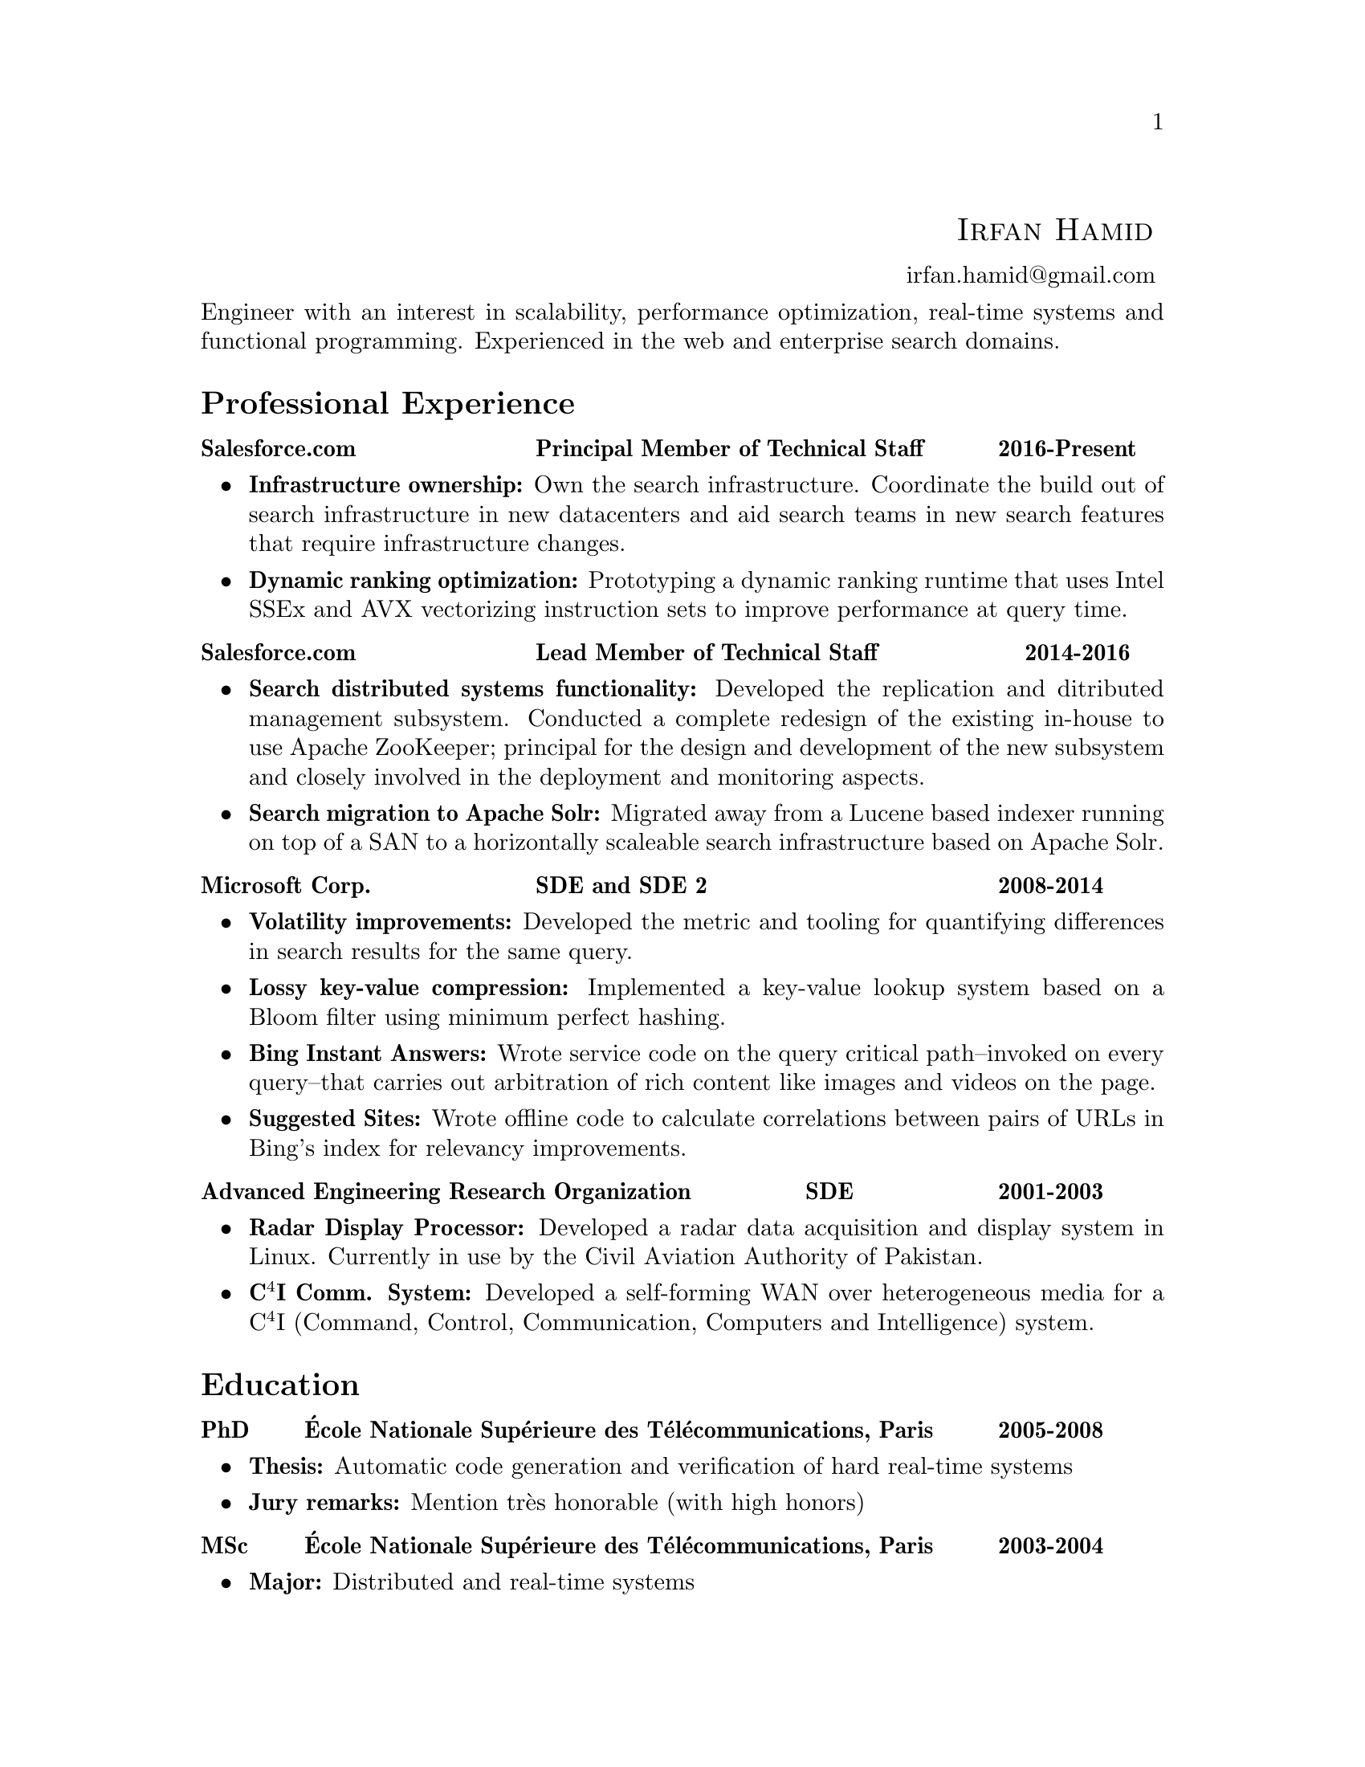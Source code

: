 \input texinfo  @c -*-texinfo-*-
@c %**start of header (This is for running texinfo on a region.)
@setfilename Hamid_En
@settitle Resume--Irfan Hamid
@c %**end of header (This is for running texinfo on a region.)

@heading @ @ @ @ @ @ @ @ @ @ @ @ @ @ @ @ @ @ @ @ @ @ @ @ @ @ @ @ @ @ @ @ @ @ @ @ @ @ @ @ @ @ @ @ @ @ @ @ @ @ @ @ @ @ @ @ @ @ @ @ @ @ @ @sc{Irfan Hamid}
@ @ @ @ @ @ @ @ @ @ @ @ @ @ @ @ @ @ @ @ @ @ @ @ @ @ @ @ @ @ @ @ @ @ @ @ @ @ @ @ @ @ @ @ @ @ @ @ @ @ @ @ @ @ @ @ @ @ @ @ @ @ @ @ @ @ @ @ @ @ @ @ @ @ @ @ @ @ @ @ @ @ @ @ @ @ @ @uref{mailto:irfan.hamid@@gmail.com,,irfan.hamid@@gmail.com}

@noindent
Engineer with an interest in scalability, performance optimization, real-time systems and functional programming. Experienced in the web and enterprise search domains.

@unnumberedsec Professional Experience
@multitable @columnfractions 0.32 0.48 0.2
@item @strong{Salesforce.com} @tab @strong{Principal Member of Technical Staff} @tab @strong{2016-Present}
@end multitable
@noindent
@itemize @bullet
@item @strong{Infrastructure ownership:} Own the search infrastructure. Coordinate the build out of search infrastructure in new datacenters and aid search teams in new search features that require infrastructure changes.
@item @strong{Dynamic ranking optimization:} Prototyping a dynamic ranking runtime that uses Intel SSEx and AVX vectorizing instruction sets to improve performance at query time.
@end itemize
@multitable
@item @strong{Salesforce.com} @tab @strong{Lead Member of Technical Staff} @tab @strong{2014-2016}
@end multitable
@noindent
@itemize @bullet
@item @strong{Search distributed systems functionality:} Developed the replication and ditributed management subsystem. Conducted a complete redesign of the existing in-house to use Apache ZooKeeper; principal for the design and development of the new subsystem and closely involved in the deployment and monitoring aspects.
@item @strong{Search migration to Apache Solr:} Migrated away from a Lucene based indexer running on top of a SAN to a horizontally scaleable search infrastructure based on Apache Solr.
@end itemize
@multitable @columnfractions 0.32 0.48 0.2
@item @strong{Microsoft Corp.} @tab @strong{SDE and SDE 2} @tab @strong{2008-2014}
@end multitable
@noindent
@itemize @bullet
@item @strong{Volatility improvements:} Developed the metric and tooling for quantifying differences in search results for the same query. 
@item @strong{Lossy key-value compression:} Implemented a key-value lookup system based on a Bloom filter using minimum perfect hashing.
@item @strong{Bing Instant Answers:} Wrote service code on the query critical path--invoked on every query--that carries out arbitration of rich content like images and videos on the page.
@item @strong{Suggested Sites:} Wrote offline code to calculate correlations between pairs of URLs in Bing's index for relevancy improvements.
@end itemize

@multitable @columnfractions 0.6 0.2 0.2
@item @strong{Advanced Engineering Research Organization}
@tab @strong{SDE}
@tab @strong{2001-2003}
@end multitable
@noindent
@itemize @bullet
@item @strong{Radar Display Processor:} Developed a radar data acquisition and display system in Linux. Currently in use by the Civil Aviation Authority of Pakistan.
@item @strong{C@math{^4}I Comm. System:} Developed a self-forming WAN over heterogeneous media for a C@math{^4}I (Command, Control, Communication, Computers and Intelligence) system.
@end itemize

@unnumberedsec Education
@multitable @columnfractions 0.08 0.72 0.2
@item @strong{PhD} @tab @strong{@'Ecole Nationale Sup@'erieure des T@'el@'ecommunications, Paris} @tab @strong{2005-2008}
@end multitable

@itemize @bullet
@item @strong{Thesis:} Automatic code generation and verification of hard real-time systems
@item @strong{Jury remarks:} Mention tr@`es honorable (with high honors)
@end itemize

@multitable @columnfractions 0.08 0.72 0.2
@item @strong{MSc} @tab @strong{@'Ecole Nationale Sup@'erieure des
T@'el@'ecommunications, Paris} @tab @strong{2003-2004}
@end multitable

@itemize @bullet
@item @strong{Major:} Distributed and real-time systems
@item @strong{Grades:} 16/20
@end itemize

@multitable @columnfractions 0.08 0.72 0.2
@item @strong{BS} @tab @strong{GIK Institute of Technology, Pakistan}
@tab @strong{1997-2001}
@end multitable

@itemize @bullet
@item @strong{Major:} Computer system engineering
@item @strong{GPA:} 3.4/4.0
@end itemize

@c@multitable @columnfractions 0.8 0.2
@c@item @strong{GIK Institute of Technology, Pakistan} @tab
@c@strong{2000-2001}
@c@end multitable
@c@noindent
@c My end of studies project was a complete cockpit design and instrument
@c simulation system for the Pakistan Air Force. The system was built
@c using Direct3D and allowed the user to design his cockpit and fly it
@c in a 3D virtual world to test its ergonomics and usability.

@unnumberedsec Publications
@itemize @bullet
@item Irfan Hamid, Elie Najm. @strong{Operational Semantics of Ada Ravenscar}. @emph{13th European Conference on Dependable Computing AdaEurope'08.} June 2008.
@item Irfan Hamid, Bechir Zalila, Elie Najm, J@'er@^ome
Hugues. @strong{Generating Frameworks for Asynchronous Hard Real-time
Systems}. @emph{Innovations in
Systems and Software Engineering: A NASA Journal}. March 2008.
@item Irfan Hamid, Elie Najm. @strong{Real-time Connectors for
Deterministic Data-flow.} @emph{13th IEEE International Conference on
Embedded and Real-time Computing Systems and Applications}. August
2007.
@item Irfan Hamid, Bechir Zalila, Elie Najm, J@'er@^ome
Hugues. @strong{A Generative Approach to Building a Framework for a Hard
Real-Time System.} @emph{31st Annual IEEE/NASA Goddard
Software Engineering Workshop}. March 2007.
@item Bechir Zalila, Irfan Hamid, J@'er@^ome Hugues, Laurent
Pautet. @strong{Generating High-integrity Distributed Applications from their
Architectural Descriptions.} @emph{12th European
Conference on Dependable Computing AdaEurope'07.} July 2007.
@item Thomas Vergnaud, Irfan Hamid. @strong{Mod@'elisation en AADL
pour la g@'en@'eration automatique d'applications.} @emph{G@'enie
Logiciel, March 2007, Issue 80.}
@item Thomas Vergnaud, Irfan Hamid et. al. @strong{Modeling and
Generating Tailored Distribution Middleware for Embedded Real-time
Systems.} @emph{Embedded Real-time Systems 2006 (ERTS'06).} January 2006
@end itemize

@unnumberedsec Skillset
@multitable @columnfractions 0.15 0.15 0.7
@item @strong{Technology} @tab @strong{Experience} @tab @strong{Major output}
@item C/C++ @tab 10 years @tab Multiple projects, academic and professional
@item C#/F# @tab 5 years @tab Multiple relevance, measurement and analysis tools at Bing 
@item Java @tab 4 years @tab AADL to Ada code generator, Salesforce search
@item Puppet @tab 2 years @tab Search infrastructure and ZooKeeper buildouts
@item Ada 95/2005 @tab 2 years @tab AADL to Ada code generator
@item Win32 @tab 6 years @tab Undergrad senior project (flight sim and instrumentation)
@item Linux @tab 10 years @tab Radar Display Processor, Salesforce search
@item UML  @tab 3 years @tab Meta-models and transformations in code
@end multitable
@noindent
Expertise in various modeling languages such as SDL, Esterel, Lustre and formal methods such as process algebrae (LOTOS) and timed automata (UPPAAL).

@c@unnumberedsec Achievements
@c@itemize @bullet
@c@item Selected for graduate studies in France in 2003
@c@item Dean's honor roll (GPA > 3.5) for 4 semesters out of 8 during BS
@c@item Invited as judge of All Pakistan Software Competition, 2002
@c@item Conducted 10 day ACM workshop on OpenGL and DirectX at my university
@c@item Fluent in English, French and Urdu/Hindi
@c@end itemize

@bye
